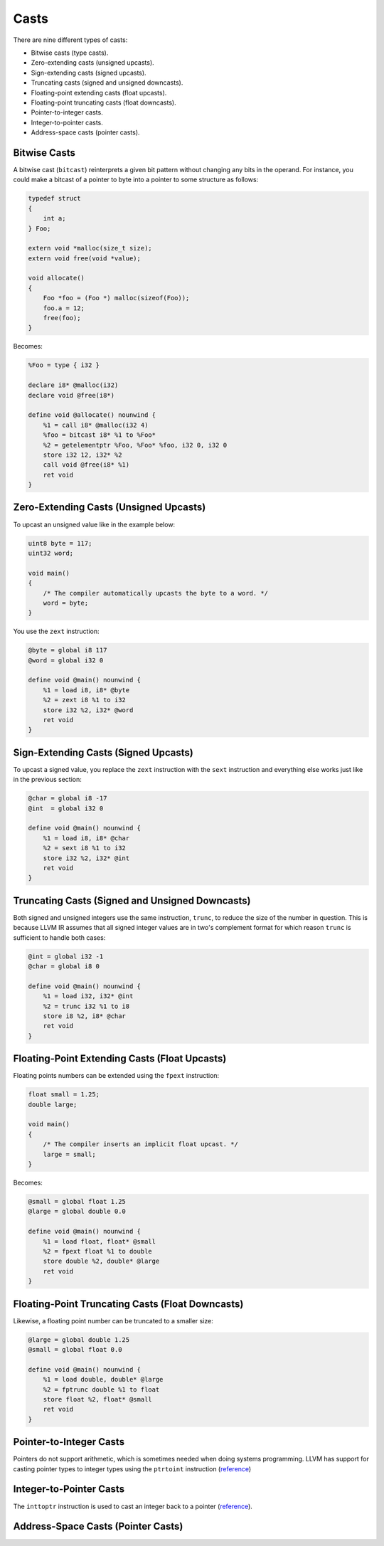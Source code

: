 Casts
-----

There are nine different types of casts:

-  Bitwise casts (type casts).
-  Zero-extending casts (unsigned upcasts).
-  Sign-extending casts (signed upcasts).
-  Truncating casts (signed and unsigned downcasts).
-  Floating-point extending casts (float upcasts).
-  Floating-point truncating casts (float downcasts).
-  Pointer-to-integer casts.
-  Integer-to-pointer casts.
-  Address-space casts (pointer casts).

Bitwise Casts
~~~~~~~~~~~~~

A bitwise cast (``bitcast``) reinterprets a given bit pattern without
changing any bits in the operand. For instance, you could make a bitcast
of a pointer to byte into a pointer to some structure as follows:

.. code-block:: cpp

    typedef struct
    {
        int a;
    } Foo;

    extern void *malloc(size_t size);
    extern void free(void *value);

    void allocate()
    {
        Foo *foo = (Foo *) malloc(sizeof(Foo));
        foo.a = 12;
        free(foo);
    }

Becomes:

.. code-block:: llvm

    %Foo = type { i32 }

    declare i8* @malloc(i32)
    declare void @free(i8*)

    define void @allocate() nounwind {
        %1 = call i8* @malloc(i32 4)
        %foo = bitcast i8* %1 to %Foo*
        %2 = getelementptr %Foo, %Foo* %foo, i32 0, i32 0
        store i32 12, i32* %2
        call void @free(i8* %1)
        ret void
    }

Zero-Extending Casts (Unsigned Upcasts)
~~~~~~~~~~~~~~~~~~~~~~~~~~~~~~~~~~~~~~~

To upcast an unsigned value like in the example below:

.. code-block:: cpp

    uint8 byte = 117;
    uint32 word;

    void main()
    {
        /* The compiler automatically upcasts the byte to a word. */
        word = byte;
    }

You use the ``zext`` instruction:

.. code-block:: llvm

    @byte = global i8 117
    @word = global i32 0

    define void @main() nounwind {
        %1 = load i8, i8* @byte
        %2 = zext i8 %1 to i32
        store i32 %2, i32* @word
        ret void
    }

Sign-Extending Casts (Signed Upcasts)
~~~~~~~~~~~~~~~~~~~~~~~~~~~~~~~~~~~~~

To upcast a signed value, you replace the ``zext`` instruction with the
``sext`` instruction and everything else works just like in the previous
section:

.. code-block:: llvm

    @char = global i8 -17
    @int  = global i32 0

    define void @main() nounwind {
        %1 = load i8, i8* @char
        %2 = sext i8 %1 to i32
        store i32 %2, i32* @int
        ret void
    }

Truncating Casts (Signed and Unsigned Downcasts)
~~~~~~~~~~~~~~~~~~~~~~~~~~~~~~~~~~~~~~~~~~~~~~~~

Both signed and unsigned integers use the same instruction, ``trunc``,
to reduce the size of the number in question. This is because LLVM IR
assumes that all signed integer values are in two's complement format
for which reason ``trunc`` is sufficient to handle both cases:

.. code-block:: llvm

    @int = global i32 -1
    @char = global i8 0

    define void @main() nounwind {
        %1 = load i32, i32* @int
        %2 = trunc i32 %1 to i8
        store i8 %2, i8* @char
        ret void
    }

Floating-Point Extending Casts (Float Upcasts)
~~~~~~~~~~~~~~~~~~~~~~~~~~~~~~~~~~~~~~~~~~~~~~

Floating points numbers can be extended using the ``fpext`` instruction:

.. code-block:: cpp

    float small = 1.25;
    double large;

    void main()
    {
        /* The compiler inserts an implicit float upcast. */
        large = small;
    }

Becomes:

.. code-block:: llvm

    @small = global float 1.25
    @large = global double 0.0

    define void @main() nounwind {
        %1 = load float, float* @small
        %2 = fpext float %1 to double
        store double %2, double* @large
        ret void
    }

Floating-Point Truncating Casts (Float Downcasts)
~~~~~~~~~~~~~~~~~~~~~~~~~~~~~~~~~~~~~~~~~~~~~~~~~

Likewise, a floating point number can be truncated to a smaller size:

.. code-block:: llvm

    @large = global double 1.25
    @small = global float 0.0

    define void @main() nounwind {
        %1 = load double, double* @large
        %2 = fptrunc double %1 to float
        store float %2, float* @small
        ret void
    }

Pointer-to-Integer Casts
~~~~~~~~~~~~~~~~~~~~~~~~

Pointers do not support arithmetic, which is sometimes needed when doing
systems programming. LLVM has support for casting pointer types to
integer types using the ``ptrtoint`` instruction
(`reference <http://llvm.org/docs/LangRef.html#ptrtoint-to-instruction>`__)

Integer-to-Pointer Casts
~~~~~~~~~~~~~~~~~~~~~~~~

The ``inttoptr`` instruction is used to cast an integer back to a
pointer
(`reference <http://llvm.org/docs/LangRef.html#inttoptr-to-instruction>`__).

Address-Space Casts (Pointer Casts)
~~~~~~~~~~~~~~~~~~~~~~~~~~~~~~~~~~~
